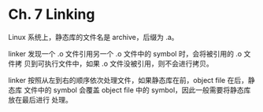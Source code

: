 * Ch. 7 Linking
Linux 系统上，静态库的文件名是 archive，后缀为 .a。

linker 发现一个 .o 文件引用另一个 .o 文件中的 symbol 时，会将被引用的 .o 文件拷
贝到可执行文件中，如果 .o 文件没被引用，则不会进行拷贝。

linker 按照从左到右的顺序依次处理文件，如果静态库在前，object file 在后，静态库
文件中的 symbol 会覆盖 object file 中的 symbol，因此一般需要将静态库放在最后进行
处理。
